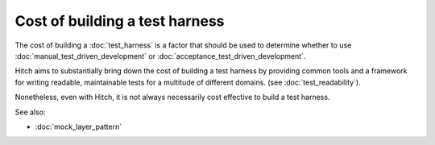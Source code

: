 Cost of building a test harness
===============================

The cost of building a :doc:`test_harness` is a factor that should be
used to determine whether to use :doc:`manual_test_driven_development` or
:doc:`acceptance_test_driven_development`.

Hitch aims to substantially bring down the cost of building a test harness
by providing common tools and a framework for writing readable, maintainable
tests for a multitude of different domains. (see :doc:`test_readability`).

Nonetheless, even with Hitch, it is not always necessarily cost effective
to build a test harness.

See also:

* :doc:`mock_layer_pattern`
